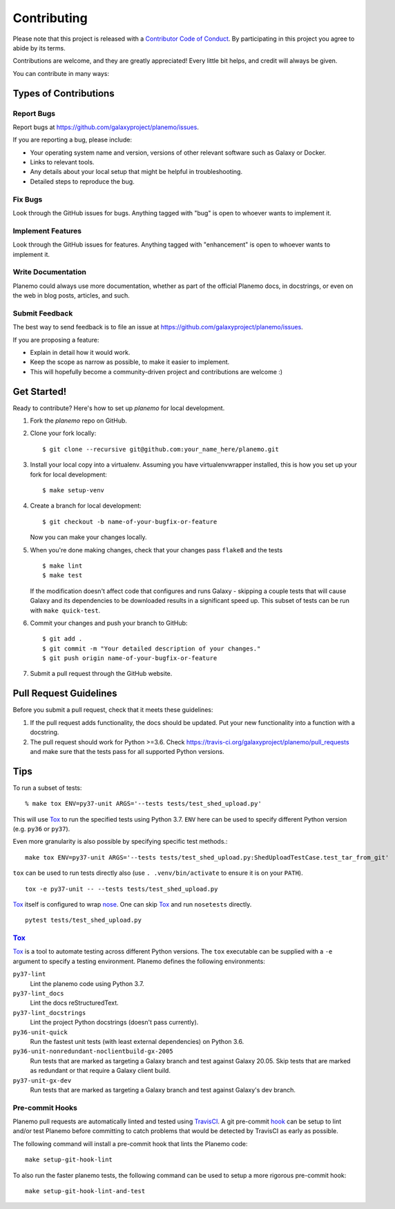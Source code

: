 ============
Contributing
============

Please note that this project is released with a `Contributor Code of Conduct
<https://planemo.readthedocs.org/en/latest/conduct.html>`__. By participating
in this project you agree to abide by its terms.

Contributions are welcome, and they are greatly appreciated! Every
little bit helps, and credit will always be given.

You can contribute in many ways:

Types of Contributions
----------------------

Report Bugs
~~~~~~~~~~~

Report bugs at https://github.com/galaxyproject/planemo/issues.

If you are reporting a bug, please include:

* Your operating system name and version, versions of other relevant software
  such as Galaxy or Docker.
* Links to relevant tools.
* Any details about your local setup that might be helpful in troubleshooting.
* Detailed steps to reproduce the bug.

Fix Bugs
~~~~~~~~

Look through the GitHub issues for bugs. Anything tagged with "bug"
is open to whoever wants to implement it.

Implement Features
~~~~~~~~~~~~~~~~~~

Look through the GitHub issues for features. Anything tagged with
"enhancement" is open to whoever wants to implement it.

Write Documentation
~~~~~~~~~~~~~~~~~~~

Planemo could always use more documentation, whether as part of the
official Planemo docs, in docstrings, or even on the web in blog posts,
articles, and such.

Submit Feedback
~~~~~~~~~~~~~~~

The best way to send feedback is to file an issue at https://github.com/galaxyproject/planemo/issues.

If you are proposing a feature:

* Explain in detail how it would work.
* Keep the scope as narrow as possible, to make it easier to implement.
* This will hopefully become a community-driven project and contributions
  are welcome :)

Get Started!
------------

Ready to contribute? Here's how to set up `planemo` for local development.

1. Fork the `planemo` repo on GitHub.
2. Clone your fork locally::

    $ git clone --recursive git@github.com:your_name_here/planemo.git

3. Install your local copy into a virtualenv. Assuming you have virtualenvwrapper installed, this is how you set up your fork for local development::

    $ make setup-venv

4. Create a branch for local development::

    $ git checkout -b name-of-your-bugfix-or-feature

   Now you can make your changes locally.

5. When you're done making changes, check that your changes pass ``flake8``
   and the tests

   ::

       $ make lint
       $ make test

   If the modification doesn't affect code that configures and runs Galaxy -
   skipping a couple tests that will cause Galaxy and its dependencies to be
   downloaded results in a significant speed up. This subset of tests can be
   run with ``make quick-test``.

6. Commit your changes and push your branch to GitHub::

    $ git add .
    $ git commit -m "Your detailed description of your changes."
    $ git push origin name-of-your-bugfix-or-feature

7. Submit a pull request through the GitHub website.

Pull Request Guidelines
-----------------------

Before you submit a pull request, check that it meets these guidelines:

1. If the pull request adds functionality, the docs should be updated. Put
   your new functionality into a function with a docstring.
2. The pull request should work for Python >=3.6. Check
   https://travis-ci.org/galaxyproject/planemo/pull_requests
   and make sure that the tests pass for all supported Python versions.

Tips
----

To run a subset of tests::

    % make tox ENV=py37-unit ARGS='--tests tests/test_shed_upload.py'

This will use Tox_ to run the specified tests using Python 3.7. ``ENV`` here
can be used to specify different Python version (e.g. ``py36`` or
``py37``).

Even more granularity is also possible by specifying specific test methods.::

    make tox ENV=py37-unit ARGS='--tests tests/test_shed_upload.py:ShedUploadTestCase.test_tar_from_git'


``tox`` can be used to run tests directly also (use ``. .venv/bin/activate``
to ensure it is on your ``PATH``).

::

    tox -e py37-unit -- --tests tests/test_shed_upload.py

Tox_ itself is configured to wrap nose_. One can skip Tox_ and run
``nosetests`` directly.

::

    pytest tests/test_shed_upload.py

Tox_
~~~~~~~~~~~

Tox_ is a tool to automate testing across different Python versions. The
``tox`` executable can be supplied with a ``-e`` argument to specify a
testing environment. Planemo defines the following environments:

``py37-lint``
    Lint the planemo code using Python 3.7.

``py37-lint_docs``
    Lint the docs reStructuredText.

``py37-lint_docstrings``
    Lint the project Python docstrings (doesn't pass currently).

``py36-unit-quick``
    Run the fastest unit tests (with least external dependencies) on Python 3.6.

``py36-unit-nonredundant-noclientbuild-gx-2005``
    Run tests that are marked as targeting a Galaxy branch and test against Galaxy 20.05.
    Skip tests that are marked as redundant or that require a Galaxy client build.

``py37-unit-gx-dev``
    Run tests that are marked as targeting a Galaxy branch and test against Galaxy's dev branch.

Pre-commit Hooks
~~~~~~~~~~~~~~~~~~~~~

Planemo pull requests are automatically linted and tested using `TravisCI
<https://travis-ci.org/galaxyproject/planemo>`__. A git pre-commit `hook
<http://git-scm.com/book/en/v2/Customizing-Git-Git-Hooks>`__ can be setup
to lint and/or test Planemo before committing to catch problems that would
be detected by TravisCI as early as possible.

The following command will install a pre-commit hook that lints the Planemo
code::

    make setup-git-hook-lint

To also run the faster planemo tests, the following command can be used to
setup a more rigorous pre-commit hook::

    make setup-git-hook-lint-and-test

.. _Tox: https://tox.readthedocs.org/en/latest/
.. _nose: https://nose.readthedocs.org/en/latest/
